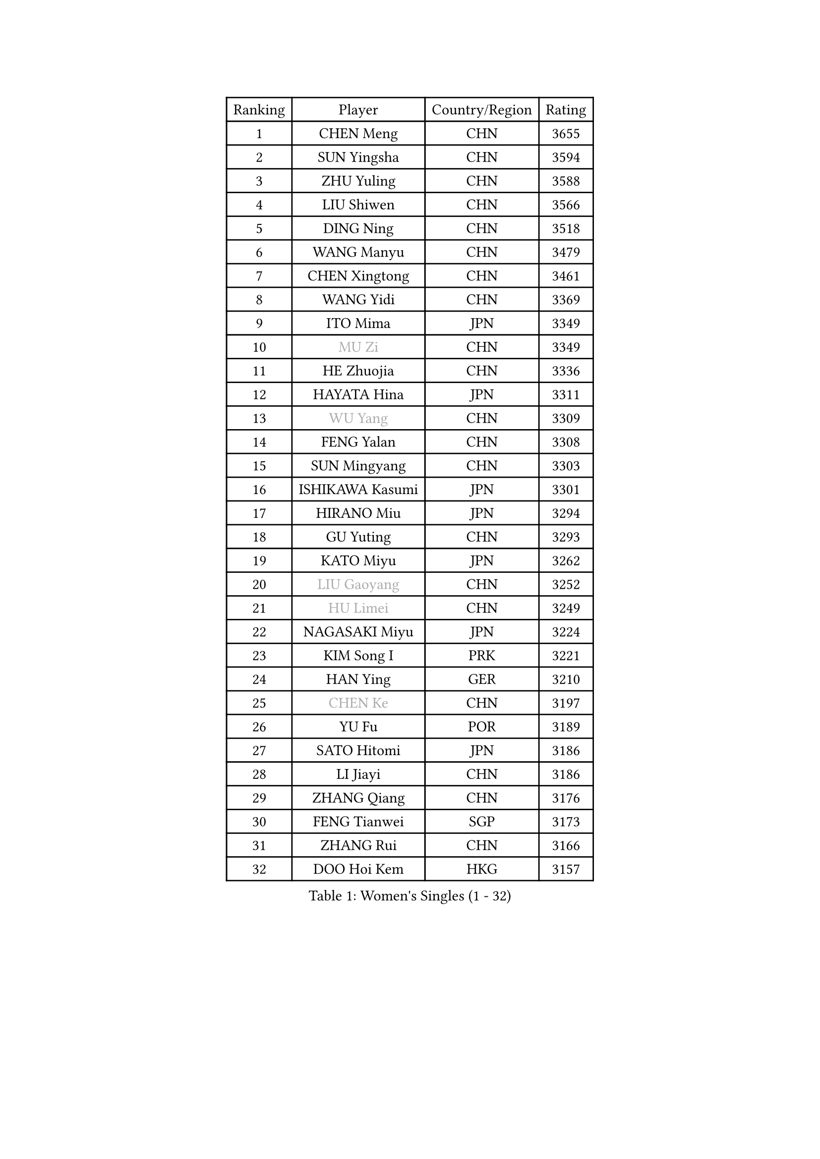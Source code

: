 
#set text(font: ("Courier New", "NSimSun"))
#figure(
  caption: "Women's Singles (1 - 32)",
    table(
      columns: 4,
      [Ranking], [Player], [Country/Region], [Rating],
      [1], [CHEN Meng], [CHN], [3655],
      [2], [SUN Yingsha], [CHN], [3594],
      [3], [ZHU Yuling], [CHN], [3588],
      [4], [LIU Shiwen], [CHN], [3566],
      [5], [DING Ning], [CHN], [3518],
      [6], [WANG Manyu], [CHN], [3479],
      [7], [CHEN Xingtong], [CHN], [3461],
      [8], [WANG Yidi], [CHN], [3369],
      [9], [ITO Mima], [JPN], [3349],
      [10], [#text(gray, "MU Zi")], [CHN], [3349],
      [11], [HE Zhuojia], [CHN], [3336],
      [12], [HAYATA Hina], [JPN], [3311],
      [13], [#text(gray, "WU Yang")], [CHN], [3309],
      [14], [FENG Yalan], [CHN], [3308],
      [15], [SUN Mingyang], [CHN], [3303],
      [16], [ISHIKAWA Kasumi], [JPN], [3301],
      [17], [HIRANO Miu], [JPN], [3294],
      [18], [GU Yuting], [CHN], [3293],
      [19], [KATO Miyu], [JPN], [3262],
      [20], [#text(gray, "LIU Gaoyang")], [CHN], [3252],
      [21], [#text(gray, "HU Limei")], [CHN], [3249],
      [22], [NAGASAKI Miyu], [JPN], [3224],
      [23], [KIM Song I], [PRK], [3221],
      [24], [HAN Ying], [GER], [3210],
      [25], [#text(gray, "CHEN Ke")], [CHN], [3197],
      [26], [YU Fu], [POR], [3189],
      [27], [SATO Hitomi], [JPN], [3186],
      [28], [LI Jiayi], [CHN], [3186],
      [29], [ZHANG Qiang], [CHN], [3176],
      [30], [FENG Tianwei], [SGP], [3173],
      [31], [ZHANG Rui], [CHN], [3166],
      [32], [DOO Hoi Kem], [HKG], [3157],
    )
  )#pagebreak()

#set text(font: ("Courier New", "NSimSun"))
#figure(
  caption: "Women's Singles (33 - 64)",
    table(
      columns: 4,
      [Ranking], [Player], [Country/Region], [Rating],
      [33], [YU Mengyu], [SGP], [3155],
      [34], [LI Qian], [POL], [3154],
      [35], [LIU Weishan], [CHN], [3144],
      [36], [KIHARA Miyuu], [JPN], [3140],
      [37], [HASHIMOTO Honoka], [JPN], [3128],
      [38], [LIU Xi], [CHN], [3126],
      [39], [CHE Xiaoxi], [CHN], [3125],
      [40], [NI Xia Lian], [LUX], [3124],
      [41], [CHA Hyo Sim], [PRK], [3117],
      [42], [JEON Jihee], [KOR], [3115],
      [43], [SHIBATA Saki], [JPN], [3113],
      [44], [ANDO Minami], [JPN], [3110],
      [45], [SZOCS Bernadette], [ROU], [3109],
      [46], [#text(gray, "HU Melek")], [TUR], [3106],
      [47], [QIAN Tianyi], [CHN], [3096],
      [48], [#text(gray, "GU Ruochen")], [CHN], [3089],
      [49], [CHENG I-Ching], [TPE], [3079],
      [50], [SUH Hyo Won], [KOR], [3077],
      [51], [YANG Xiaoxin], [MON], [3072],
      [52], [SAMARA Elizabeta], [ROU], [3071],
      [53], [POLCANOVA Sofia], [AUT], [3071],
      [54], [LIU Fei], [CHN], [3067],
      [55], [KIM Nam Hae], [PRK], [3058],
      [56], [MITTELHAM Nina], [GER], [3058],
      [57], [LI Jie], [NED], [3052],
      [58], [#text(gray, "LI Fen")], [SWE], [3050],
      [59], [CHEN Szu-Yu], [TPE], [3049],
      [60], [PESOTSKA Margaryta], [UKR], [3041],
      [61], [CHOI Hyojoo], [KOR], [3040],
      [62], [MATSUDAIRA Shiho], [JPN], [3039],
      [63], [LI Jiao], [NED], [3038],
      [64], [FAN Siqi], [CHN], [3037],
    )
  )#pagebreak()

#set text(font: ("Courier New", "NSimSun"))
#figure(
  caption: "Women's Singles (65 - 96)",
    table(
      columns: 4,
      [Ranking], [Player], [Country/Region], [Rating],
      [65], [SOLJA Petrissa], [GER], [3036],
      [66], [LEE Ho Ching], [HKG], [3030],
      [67], [MONTEIRO DODEAN Daniela], [ROU], [3029],
      [68], [SHAN Xiaona], [GER], [3022],
      [69], [EKHOLM Matilda], [SWE], [3022],
      [70], [SOO Wai Yam Minnie], [HKG], [3016],
      [71], [POTA Georgina], [HUN], [3006],
      [72], [MORI Sakura], [JPN], [3001],
      [73], [SHAO Jieni], [POR], [2997],
      [74], [KIM Hayeong], [KOR], [2993],
      [75], [BILENKO Tetyana], [UKR], [2981],
      [76], [LIU Hsing-Yin], [TPE], [2975],
      [77], [OJIO Haruna], [JPN], [2974],
      [78], [LIU Xin], [CHN], [2973],
      [79], [ODO Satsuki], [JPN], [2969],
      [80], [HAMAMOTO Yui], [JPN], [2964],
      [81], [DIAZ Adriana], [PUR], [2962],
      [82], [#text(gray, "LI Jiayuan")], [CHN], [2961],
      [83], [EERLAND Britt], [NED], [2960],
      [84], [YANG Ha Eun], [KOR], [2957],
      [85], [LEE Zion], [KOR], [2956],
      [86], [ZENG Jian], [SGP], [2955],
      [87], [MATELOVA Hana], [CZE], [2951],
      [88], [#text(gray, "MATSUZAWA Marina")], [JPN], [2949],
      [89], [LEE Eunhye], [KOR], [2948],
      [90], [#text(gray, "HUANG Yingqi")], [CHN], [2948],
      [91], [MIKHAILOVA Polina], [RUS], [2947],
      [92], [CHENG Hsien-Tzu], [TPE], [2942],
      [93], [#text(gray, "LANG Kristin")], [GER], [2942],
      [94], [GRZYBOWSKA-FRANC Katarzyna], [POL], [2938],
      [95], [ZHANG Mo], [CAN], [2934],
      [96], [SHIN Yubin], [KOR], [2933],
    )
  )#pagebreak()

#set text(font: ("Courier New", "NSimSun"))
#figure(
  caption: "Women's Singles (97 - 128)",
    table(
      columns: 4,
      [Ranking], [Player], [Country/Region], [Rating],
      [97], [MAEDA Miyu], [JPN], [2933],
      [98], [LIU Jia], [AUT], [2931],
      [99], [KIM Byeolnim], [KOR], [2931],
      [100], [#text(gray, "MORIZONO Mizuki")], [JPN], [2930],
      [101], [ZHANG Lily], [USA], [2920],
      [102], [ZHU Chengzhu], [HKG], [2919],
      [103], [WINTER Sabine], [GER], [2914],
      [104], [SAWETTABUT Suthasini], [THA], [2908],
      [105], [YOO Eunchong], [KOR], [2908],
      [106], [PYON Song Gyong], [PRK], [2905],
      [107], [MADARASZ Dora], [HUN], [2905],
      [108], [SHIOMI Maki], [JPN], [2898],
      [109], [#text(gray, "KIM Youjin")], [KOR], [2897],
      [110], [BALAZOVA Barbora], [SVK], [2895],
      [111], [BATRA Manika], [IND], [2893],
      [112], [SOMA Yumeno], [JPN], [2891],
      [113], [YOON Hyobin], [KOR], [2890],
      [114], [#text(gray, "MORIZONO Misaki")], [JPN], [2890],
      [115], [#text(gray, "NARUMOTO Ayami")], [JPN], [2885],
      [116], [SUN Jiayi], [CRO], [2885],
      [117], [GUO Yuhan], [CHN], [2870],
      [118], [WU Yue], [USA], [2869],
      [119], [WANG Amy], [USA], [2861],
      [120], [#text(gray, "PARK Joohyun")], [KOR], [2861],
      [121], [LI Xiang], [ITA], [2854],
      [122], [TAKAHASHI Bruna], [BRA], [2853],
      [123], [BERGSTROM Linda], [SWE], [2853],
      [124], [#text(gray, "KATO Kyoka")], [JPN], [2853],
      [125], [HUANG Yi-Hua], [TPE], [2852],
      [126], [LIN Ye], [SGP], [2841],
      [127], [PAVLOVICH Viktoria], [BLR], [2838],
      [128], [DIACONU Adina], [ROU], [2837],
    )
  )